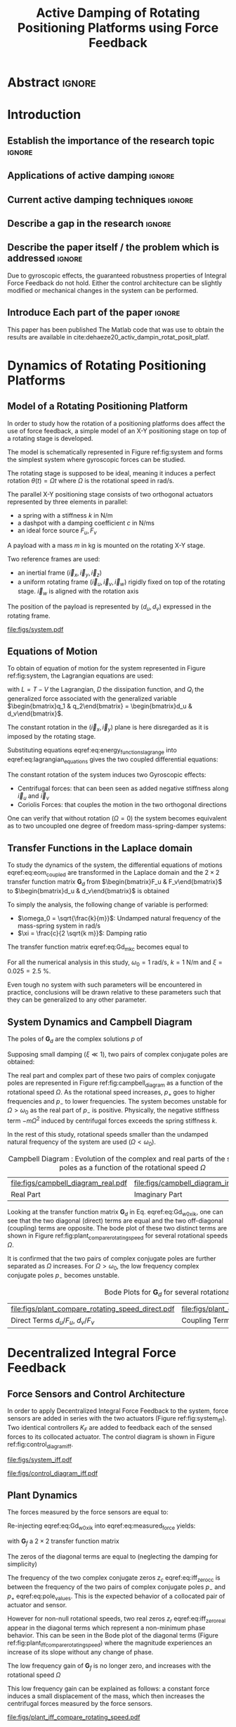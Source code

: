 #+TITLE: Active Damping of Rotating Positioning Platforms using Force Feedback
:DRAWER:
#+LATEX_CLASS: ISMA_USD2020
#+OPTIONS: toc:nil
#+STARTUP: overview

#+DATE:
#+AUTHOR:

#+LATEX_HEADER_EXTRA: \author[1,3] {T. Dehaeze}
#+LATEX_HEADER_EXTRA: \author[1,2] {C. Collette}

#+LATEX_HEADER_EXTRA: \affil[1] {Precision Mechatronics Laboratory\NewLineAffil University of Liege, Belgium \NewAffil}
#+LATEX_HEADER_EXTRA: \affil[2] {BEAMS Department\NewLineAffil Free University of Brussels, Belgium \NewAffil}
#+LATEX_HEADER_EXTRA: \affil[3] {European Synchrotron Radiation Facility \NewLineAffil Grenoble, France e-mail: \textbf{thomas.dehaeze@esrf.fr}}

#+LATEX_HEADER_EXTRA: \bibliographystyle{IEEEtran}

#+LATEX_HEADER: \usepackage{amsmath,amssymb,amsfonts, cases}
#+LATEX_HEADER: \usepackage{algorithmic, graphicx, textcomp}
#+LATEX_HEADER: \usepackage{xcolor, import, hyperref}
#+LATEX_HEADER: \usepackage{subcaption}
#+LATEX_HEADER: \usepackage[USenglish]{babel}

#+LATEX_HEADER_EXTRA: \usepackage{tikz}
#+LATEX_HEADER_EXTRA: \usetikzlibrary{shapes.misc,arrows,arrows.meta}

#+LATEX_HEADER: \setcounter{footnote}{1}
#+LATEX_HEADER: \input{config.tex}
:END:

* LaTeX Config                                                      :noexport:
#+begin_src latex :tangle config.tex

#+end_src

* Build                                                             :noexport:
#+NAME: startblock
#+BEGIN_SRC emacs-lisp :results none
  (add-to-list 'org-latex-classes
               '("ISMA_USD2020"
                 "\\documentclass{ISMA_USD2020}"
                 ("\\section{%s}" . "\\section*{%s}")
                 ("\\subsection{%s}" . "\\subsection*{%s}")
                 ("\\subsubsection{%s}" . "\\subsubsection*{%s}")
                 ("\\paragraph{%s}" . "\\paragraph*{%s}")
                 ("\\subparagraph{%s}" . "\\subparagraph*{%s}"))
               )
#+END_SRC

* Abstract                                                            :ignore:
#+BEGIN_EXPORT latex
\abstract{
    Abstract text to be done
}
#+END_EXPORT

* Introduction
<<sec:introduction>>
** Establish the importance of the research topic                    :ignore:
# Active Damping + Rotating System


** Applications of active damping                                    :ignore:
# Link to previous paper / tomography

# Such as the Nano-Active-Stabilization-System currently in development at the ESRF cite:dehaeze18_sampl_stabil_for_tomog_exper.

** Current active damping techniques                                 :ignore:
# IFF, DVF

** Describe a gap in the research                                    :ignore:
# No literature on rotating systems => gyroscopic effects

** Describe the paper itself / the problem which is addressed        :ignore:

Due to gyroscopic effects, the guaranteed robustness properties of Integral Force Feedback do not hold.
Either the control architecture can be slightly modified or mechanical changes in the system can be performed.

** Introduce Each part of the paper                                  :ignore:

This paper has been published
The Matlab code that was use to obtain the results are available in cite:dehaeze20_activ_dampin_rotat_posit_platf.

* Dynamics of Rotating Positioning Platforms
<<sec:dynamics>>
** Model of a Rotating Positioning Platform
# Introduce the fact that we need a simple system representing the rotating aspect
In order to study how the rotation of a positioning platforms does affect the use of force feedback, a simple model of an X-Y positioning stage on top of a rotating stage is developed.
# Simplest system where gyroscopic forces can be studied
The model is schematically represented in Figure ref:fig:system and forms the simplest system where gyroscopic forces can be studied.

# Present the system, parameters, assumptions (small displacements, perfect spindle)
The rotating stage is supposed to be ideal, meaning it induces a perfect rotation $\theta(t) = \Omega t$ where $\Omega$ is the rotational speed in $\si{\radian\per\second}$.

# X-Y Stage
The parallel X-Y positioning stage consists of two orthogonal actuators represented by three elements in parallel:
- a spring with a stiffness $k$ in $\si{\newton\per\meter}$
- a dashpot with a damping coefficient $c$ in $\si{\newton\per\meter\second}$
- an ideal force source $F_u, F_v$

# Payload
A payload with a mass $m$ in $\si{\kilo\gram}$ is mounted on the rotating X-Y stage.

# Explain the frames (inertial frame x,y, rotating frame u,v)
Two reference frames are used:
- an inertial frame $(\vec{i}_x, \vec{i}_y, \vec{i}_z)$
- a uniform rotating frame $(\vec{i}_u, \vec{i}_v, \vec{i}_w)$ rigidly fixed on top of the rotating stage. $\vec{i}_w$ is aligned with the rotation axis

The position of the payload is represented by $(d_u, d_v)$ expressed in the rotating frame.

#+name: fig:system
#+caption: Schematic of the studied System
#+attr_latex: :scale 1
[[file:figs/system.pdf]]

** Equations of Motion
To obtain of equation of motion for the system represented in Figure ref:fig:system, the Lagrangian equations are used:
#+name: eq:lagrangian_equations
\begin{equation}
  \frac{d}{dt} \left( \frac{\partial L}{\partial \dot{q}_i} \right) + \frac{\partial D}{\partial \dot{q}_i} - \frac{\partial L}{\partial q_i} = Q_i
\end{equation}
with $L = T - V$ the Lagrangian, $D$ the dissipation function, and $Q_i$ the generalized force associated with the generalized variable $\begin{bmatrix}q_1 & q_2\end{bmatrix} = \begin{bmatrix}d_u & d_v\end{bmatrix}$.

The constant rotation in the $(\vec{i}_x, \vec{i}_y)$ plane is here disregarded as it is imposed by the rotating stage.
#+name: eq:energy_functions_lagrange
\begin{subequations}
  \begin{align}
    T & = \frac{1}{2} m \left( \left( \dot{d}_u - \Omega d_v \right)^2 + \left( \dot{d}_v + \Omega d_u \right)^2 \right) \\
    V & = \frac{1}{2} k \left( {d_u}^2 + {d_v}^2 \right) \\
    D & = \frac{1}{2} c \left( \dot{d}_u{}^2 + \dot{d}_v{}^2 \right) \\
    Q_1 &= F_u, \quad Q_2 = F_v
  \end{align}
\end{subequations}

Substituting equations eqref:eq:energy_functions_lagrange into eqref:eq:lagrangian_equations gives the two coupled differential equations:
#+name: eq:eom_coupled
\begin{subequations}
  \begin{align}
    m \ddot{d}_u + c \dot{d}_u + ( k - m \Omega^2 ) d_u &= F_u + 2 m \Omega \dot{d}_v \\
    m \ddot{d}_v + c \dot{d}_v + ( k \underbrace{-\,m \Omega^2}_{\text{Centrif.}} ) d_v &= F_v \underbrace{-\,2 m \Omega \dot{d}_u}_{\text{Coriolis}}
  \end{align}
\end{subequations}

# Explain Gyroscopic effects
The constant rotation of the system induces two Gyroscopic effects:
- Centrifugal forces: that can been seen as added negative stiffness along $\vec{i}_u$ and $\vec{i}_v$
- Coriolis Forces: that couples the motion in the two orthogonal directions

One can verify that without rotation ($\Omega = 0$) the system becomes equivalent as to two uncoupled one degree of freedom mass-spring-damper systems:
#+name: eq:oem_no_rotation
\begin{subequations}
  \begin{align}
    m \ddot{d}_u + c \dot{d}_u + k d_u &= F_u \\
    m \ddot{d}_v + c \dot{d}_v + k d_v &= F_v
  \end{align}
\end{subequations}

** Transfer Functions in the Laplace domain
To study the dynamics of the system, the differential equations of motions eqref:eq:eom_coupled are transformed in the Laplace domain and the $2 \times 2$ transfer function matrix $\bm{G}_d$ from $\begin{bmatrix}F_u & F_v\end{bmatrix}$ to $\begin{bmatrix}d_u & d_v\end{bmatrix}$ is obtained
\begin{align}
  \begin{bmatrix} d_u \\ d_v \end{bmatrix} &= \bm{G}_d \begin{bmatrix} F_u \\ F_v \end{bmatrix} \label{eq:Gd_mimo_tf} \\
  \bm{G}_{d} &=
  \begin{bmatrix}
    \frac{ms^2 + cs + k - m \Omega^2}{\left( m s^2 + cs + k - m \Omega^2 \right)^2 + \left( 2 m \Omega s \right)^2} & \frac{2 m \Omega s}{\left( m s^2 + cs + k - m \Omega^2 \right)^2 + \left( 2 m \Omega s \right)^2} \\
    \frac{-2 m \Omega s}{\left( m s^2 + cs + k - m \Omega^2 \right)^2 + \left( 2 m \Omega s \right)^2} & \frac{ms^2 + cs + k - m \Omega^2}{\left( m s^2 + cs + k - m \Omega^2 \right)^2 + \left( 2 m \Omega s \right)^2}
  \end{bmatrix} \label{eq:Gd_m_k_c}
\end{align}

# Change of variables
To simply the analysis, the following change of variable is performed:
- $\omega_0 = \sqrt{\frac{k}{m}}$: Undamped natural frequency of the mass-spring system in $\si{\radian/\s}$
- $\xi = \frac{c}{2 \sqrt{k m}}$: Damping ratio

The transfer function matrix eqref:eq:Gd_m_k_c becomes equal to
#+name: eq:Gd_w0_xi_k
\begin{equation}
\bm{G}_{d} =
  \frac{1}{k}
  \begin{bmatrix}
    \frac{\frac{s^2}{{\omega_0}^2} + 2 \xi \frac{s}{\omega_0} + 1 - \frac{{\Omega}^2}{{\omega_0}^2}}{\left( \frac{s^2}{{\omega_0}^2} + 2 \xi \frac{s}{\omega_0} + 1 - \frac{{\Omega}^2}{{\omega_0}^2} \right)^2 + \left( 2 \frac{\Omega}{\omega_0} \frac{s}{\omega_0} \right)^2} & \frac{2 \frac{\Omega}{\omega_0} \frac{s}{\omega_0}}{\left( \frac{s^2}{{\omega_0}^2} + 2 \xi \frac{s}{\omega_0} + 1 - \frac{{\Omega}^2}{{\omega_0}^2} \right)^2 + \left( 2 \frac{\Omega}{\omega_0} \frac{s}{\omega_0} \right)^2} \\
    \frac{- 2 \frac{\Omega}{\omega_0} \frac{s}{\omega_0}}{\left( \frac{s^2}{{\omega_0}^2} + 2 \xi \frac{s}{\omega_0} + 1 - \frac{{\Omega}^2}{{\omega_0}^2} \right)^2 + \left( 2 \frac{\Omega}{\omega_0} \frac{s}{\omega_0} \right)^2} & \frac{\frac{s^2}{{\omega_0}^2} + 2 \xi \frac{s}{\omega_0} + 1 - \frac{{\Omega}^2}{{\omega_0}^2}}{\left( \frac{s^2}{{\omega_0}^2} + 2 \xi \frac{s}{\omega_0} + 1 - \frac{{\Omega}^2}{{\omega_0}^2} \right)^2 + \left( 2 \frac{\Omega}{\omega_0} \frac{s}{\omega_0} \right)^2}
  \end{bmatrix}
\end{equation}

# Parameters
For all the numerical analysis in this study, $\omega_0 = \SI{1}{\radian\per\second}$, $k = \SI{1}{\newton\per\meter}$ and $\xi = 0.025 = \SI{2.5}{\percent}$.
# Say that these parameters are not realist but will be used to draw conclusions "relatively"
Even tough no system with such parameters will be encountered in practice, conclusions will be drawn relative to these parameters such that they can be generalized to any other parameter.

** System Dynamics and Campbell Diagram
# Poles computation
The poles of $\bm{G}_d$ are the complex solutions $p$ of
\begin{equation}
  \left( \frac{p^2}{{\omega_0}^2} + 2 \xi \frac{p}{\omega_0} + 1 - \frac{{\Omega}^2}{{\omega_0}^2} \right)^2 + \left( 2 \frac{\Omega}{\omega_0} \frac{p}{\omega_0} \right)^2 = 0
\end{equation}

Supposing small damping ($\xi \ll 1$), two pairs of complex conjugate poles are obtained:
#+name: eq:pole_values
\begin{subequations}
  \begin{align}
    p_{+} &= - \xi \omega_0 \left( 1 + \frac{\Omega}{\omega_0} \right) \pm j \omega_0 \left( 1 + \frac{\Omega}{\omega_0} \right) \\
    p_{-} &= - \xi \omega_0 \left( 1 - \frac{\Omega}{\omega_0} \right) \pm j \omega_0 \left( 1 - \frac{\Omega}{\omega_0} \right)
  \end{align}
\end{subequations}

# Campbell Diagram
The real part and complex part of these two pairs of complex conjugate poles are represented in Figure ref:fig:campbell_diagram as a function of the rotational speed $\Omega$.
As the rotational speed increases, $p_{+}$ goes to higher frequencies and $p_{-}$ to lower frequencies.
The system becomes unstable for $\Omega > \omega_0$ as the real part of $p_{-}$ is positive.
Physically, the negative stiffness term $-m\Omega^2$ induced by centrifugal forces exceeds the spring stiffness $k$.

In the rest of this study, rotational speeds smaller than the undamped natural frequency of the system are used ($\Omega < \omega_0$).

#+name: fig:campbell_diagram
#+caption: Campbell Diagram : Evolution of the complex and real parts of the system's poles as a function of the rotational speed $\Omega$
#+attr_latex: :environment subfigure :width 0.4\linewidth :align c
| file:figs/campbell_diagram_real.pdf     | file:figs/campbell_diagram_imag.pdf          |
| <<fig:campbell_diagram_real>> Real Part | <<fig:campbell_diagram_imag>> Imaginary Part |

# Bode Plots for different ratio W/w0
Looking at the transfer function matrix $\bm{G}_d$ in Eq. eqref:eq:Gd_w0_xi_k, one can see that the two diagonal (direct) terms are equal and the two off-diagonal (coupling) terms are opposite.
The bode plot of these two distinct terms are shown in Figure ref:fig:plant_compare_rotating_speed for several rotational speeds $\Omega$.
# Rapid Analysis of the dynamics
It is confirmed that the two pairs of complex conjugate poles are further separated as $\Omega$ increases.
For $\Omega > \omega_0$, the low frequency complex conjugate poles $p_{-}$ becomes unstable.

#+name: fig:plant_compare_rotating_speed
#+caption: Bode Plots for $\bm{G}_d$ for several rotational speed $\Omega$
#+attr_latex: :environment subfigure :width 0.45\linewidth :align c
| file:figs/plant_compare_rotating_speed_direct.pdf                             | file:figs/plant_compare_rotating_speed_coupling.pdf                                |
| <<fig:plant_compare_rotating_speed_direct>> Direct Terms $d_u/F_u$, $d_v/F_v$ | <<fig:plant_compare_rotating_speed_coupling>> Coupling Terms $d_v/F_u$, $-d_u/F_v$ |

* Decentralized Integral Force Feedback
<<sec:iff>>
** Force Sensors and Control Architecture
# Description of the control architecture
In order to apply Decentralized Integral Force Feedback to the system, force sensors are added in series with the two actuators (Figure ref:fig:system_iff).
Two identical controllers $K_F$ are added to feedback each of the sensed forces to its collocated actuator.
The control diagram is shown in Figure ref:fig:control_diagram_iff.

# Decentralized aspect + SISO approach

#+attr_latex: :options [t]{0.55\linewidth}
#+begin_minipage
#+name: fig:system_iff
#+caption: System with added Force Sensor in series with the actuators
#+attr_latex: :scale 1 :float nil
[[file:figs/system_iff.pdf]]
#+end_minipage
\hfill
#+attr_latex: :options [t]{0.40\linewidth}
#+begin_minipage
#+name: fig:control_diagram_iff
#+caption: Control Diagram for decentralized IFF
#+attr_latex: :scale 1 :float nil
[[file:figs/control_diagram_iff.pdf]]
#+end_minipage

** Plant Dynamics
The forces measured by the force sensors are equal to:
#+name: eq:measured_force
\begin{equation}
  \begin{bmatrix} f_{u} \\ f_{v} \end{bmatrix} =
  \begin{bmatrix} F_u \\ F_v \end{bmatrix} - (c s + k)
  \begin{bmatrix} d_u \\ d_v \end{bmatrix}
\end{equation}

Re-injecting eqref:eq:Gd_w0_xi_k into eqref:eq:measured_force yields:
#+name: eq:Gf_mimo_tf
\begin{equation}
  \begin{bmatrix} f_{u} \\ f_{v} \end{bmatrix} = \bm{G}_{f} \begin{bmatrix} F_u \\ F_v \end{bmatrix}
\end{equation}
with $\bm{G}_f$ a $2 \times 2$ transfer function matrix
#+name: eq:Gf
\begin{equation}
  \bm{G}_{f} = \begin{bmatrix}
  \frac{\left( \frac{s^2}{{\omega_0}^2} - \frac{\Omega^2}{{\omega_0}^2} \right) \left( \frac{s^2}{{\omega_0}^2} + 2 \xi \frac{s}{\omega_0} + 1 - \frac{{\Omega}^2}{{\omega_0}^2} \right) + \left( 2 \frac{\Omega}{\omega_0} \frac{s}{\omega_0} \right)^2}{\left( \frac{s^2}{{\omega_0}^2} + 2 \xi \frac{s}{\omega_0} + 1 - \frac{{\Omega}^2}{{\omega_0}^2} \right)^2 + \left( 2 \frac{\Omega}{\omega_0} \frac{s}{\omega_0} \right)^2} & \frac{- \left( 2 \xi \frac{s}{\omega_0} + 1 \right) \left( 2 \frac{\Omega}{\omega_0} \frac{s}{\omega_0} \right)}{\left( \frac{s^2}{{\omega_0}^2} + 2 \xi \frac{s}{\omega_0} + 1 - \frac{{\Omega}^2}{{\omega_0}^2} \right)^2 + \left( 2 \frac{\Omega}{\omega_0} \frac{s}{\omega_0} \right)^2} \\
  \frac{\left( 2 \xi \frac{s}{\omega_0} + 1 \right) \left( 2 \frac{\Omega}{\omega_0} \frac{s}{\omega_0} \right)}{\left( \frac{s^2}{{\omega_0}^2} + 2 \xi \frac{s}{\omega_0} + 1 - \frac{{\Omega}^2}{{\omega_0}^2} \right)^2 + \left( 2 \frac{\Omega}{\omega_0} \frac{s}{\omega_0} \right)^2} & \frac{\left( \frac{s^2}{{\omega_0}^2} - \frac{\Omega^2}{{\omega_0}^2} \right) \left( \frac{s^2}{{\omega_0}^2} + 2 \xi \frac{s}{\omega_0} + 1 - \frac{{\Omega}^2}{{\omega_0}^2} \right) + \left( 2 \frac{\Omega}{\omega_0} \frac{s}{\omega_0} \right)^2}{\left( \frac{s^2}{{\omega_0}^2} + 2 \xi \frac{s}{\omega_0} + 1 - \frac{{\Omega}^2}{{\omega_0}^2} \right)^2 + \left( 2 \frac{\Omega}{\omega_0} \frac{s}{\omega_0} \right)^2}
\end{bmatrix}
\end{equation}

The zeros of the diagonal terms are equal to (neglecting the damping for simplicity)
\begin{subequations}
  \begin{align}
    z_c &= \pm j \omega_0 \sqrt{\frac{1}{2} \sqrt{8 \frac{\Omega^2}{{\omega_0}^2} + 1} + \frac{\Omega^2}{{\omega_0}^2} + \frac{1}{2} } \label{eq:iff_zero_cc} \\
    z_r &= \pm   \omega_0 \sqrt{\frac{1}{2} \sqrt{8 \frac{\Omega^2}{{\omega_0}^2} + 1} - \frac{\Omega^2}{{\omega_0}^2} - \frac{1}{2} } \label{eq:iff_zero_real}
  \end{align}
\end{subequations}

The frequency of the two complex conjugate zeros $z_c$ eqref:eq:iff_zero_cc is between the frequency of the two pairs of complex conjugate poles $p_{-}$ and $p_{+}$ eqref:eq:pole_values.
This is the expected behavior of a collocated pair of actuator and sensor.

However for non-null rotational speeds, two real zeros $z_r$ eqref:eq:iff_zero_real appear in the diagonal terms which represent a non-minimum phase behavior.
This can be seen in the Bode plot of the diagonal terms (Figure ref:fig:plant_iff_compare_rotating_speed) where the magnitude experiences an increase of its slope without any change of phase.

# Show that the low frequency gain is no longer zero
The low frequency gain of $\bm{G}_f$ is no longer zero, and increases with the rotational speed $\Omega$
#+name: low_freq_gain_iff_plan
\begin{equation}
  \lim_{\omega \to 0} \left| \bm{G}_f (j\omega) \right| = \begin{bmatrix}
  \frac{- \Omega^2}{{\omega_0}^2 - \Omega^2} & 0 \\
  0  & \frac{- \Omega^2}{{\omega_0}^2 - \Omega^2}
\end{bmatrix}
\end{equation}

# Explain why do we have this low frequency gain
This low frequency gain can be explained as follows: a constant force induces a small displacement of the mass, which then increases the centrifugal forces measured by the force sensors.
# Another way to explain this low frequency gain is to model the centrifugal forces by a negative stiffness $k_p = -m \Omega^2$ in parallel with both the actuator and force sensor as in Figure ref:fig:system_parallel_springs.

#+name: fig:plant_iff_compare_rotating_speed
#+caption: Bode plot of the diagonal terms of $\bm{G}_f$ for several rotational speeds $\Omega$
#+attr_latex: :scale 1
[[file:figs/plant_iff_compare_rotating_speed.pdf]]

** Decentralized Integral Force Feedback with Pure Integrators
The two IFF controllers $K_F$ are pure integrators
#+NAME: eq:Kf_pure_int
\begin{equation}
  \bm{K}_F(s) = \begin{bmatrix} K_F(s) & 0 \\ 0 & K_F(s) \end{bmatrix}, \quad K_F(s) = g \cdot \frac{1}{s}
\end{equation}
where $g$ is a scalar value representing the gain of the controller.

# General explanation for the Root Locus Plot
In order to see how the controller affects the poles of the closed loop system, the Root Locus is constructed as follows.
The poles of the closed-loop system are drawn in the complex plane as the gain $g$ varies from $0$ to $\infty$ for the two controllers simultaneously.
The closed-loop poles start at the open-loop poles (shown by $\tikz[baseline=-0.6ex] \node[cross out, draw=black, minimum size=1ex, line width=2pt, inner sep=0pt, outer sep=0pt] at (0, 0){};$) for $g = 0$ and coincide with the transmission zeros (shown by $\tikz[baseline=-0.6ex] \draw[line width=2pt, inner sep=0pt, outer sep=0pt] (0,0) circle[radius=3pt];$) as $g \to \infty$.
The direction of increasing gains is shown by the arrows $\tikz[baseline=-0.6ex] \draw[-{Stealth[round]},line width=2pt] (0,0) -- (0.3,0);$.

#+name: fig:root_locus_pure_iff
#+caption: Root Locus for the Decentralized Integral Force Feedback
#+attr_latex: :scale 1
[[file:figs/root_locus_pure_iff.pdf]]

# IFF is usually known for its guaranteed stability (add reference) which is not the case anymore due to gyroscopic effects
Whereas collocated IFF is known for its guaranteed stability, which is the case here for $\Omega = 0$, this property is lost as soon as the rotational speed in non-null due to gyroscopic effects.
This can be seen in the Root Locus (Figure ref:fig:root_locus_pure_iff) where the pole corresponding to the controller is bounded to the right half plane implying closed-loop system instability.

# Physical Interpretation ?
# This instability can be explained by the gyroscopic effects.
# At low frequency, the gain is very large and thus no force is transmitted to the payload.
# This means that at low frequency, the system is decoupled (the force sensor removed) and thus the system is unstable.

# Introduce next two sections
Two system modifications are proposed in the next sections to deal with this stability problem.
Either the control law can be change (Section ref:sec:iff_hpf) or the mechanical system slightly modified (Section ref:sec:iff_kp).

* Integral Force Feedback with High Pass Filters
<<sec:iff_hpf>>
** Modification of the Control Low
# Reference to Preumont where its done

In order to limit the low frequency controller gain, an high pass filter (HPF) can be added to the controller which becomes
#+NAME: eq:IFF_LHF
\begin{equation}
  \bm{K}_F(s) = \begin{bmatrix} K_F(s) & 0 \\ 0 & K_F(s) \end{bmatrix}, \quad K_{F}(s) = g \cdot \frac{1}{s} \cdot \underbrace{\frac{s/\omega_i}{1 + s/\omega_i}}_{\text{HPF}} = g \cdot \frac{1}{s + \omega_i}
\end{equation}

This is equivalent as to slightly shifting to controller pole to the left along the real axis.
This modification of the IFF controller is typically done to avoid saturation associated with the pure integrator cite:preumont91_activ.
This is however not the case in this study as it will become in the next section.

** Feedback Analysis
# Explain what do we mean for Loop Gain (loop gain for the decentralized loop)
The loop gains for an individual decentralized controller $K_F(s)$ with and without the added HPF are shown in Figure ref:fig:loop_gain_modified_iff.
The effect of the added HPF is a limitation of the low frequency gain.

# Explain how the root locus changes (the pole corresponding to the controller is moved to the left)
The Root Loci for the decentralized IFF with and without the HPF are displayed in Figure ref:fig:root_locus_modified_iff.
With the added HPF, the poles of the closed loop system are shown to be stable up to some value of the gain $g_\text{max}$
#+NAME: eq:gmax_iff_hpf
\begin{equation}
  g_{\text{max}} = \omega_i \left( \frac{{\omega_0}^2}{\Omega^2} - 1 \right)
\end{equation}
This gain also corresponds as to when the low frequency loop gain reaches one.

#+attr_latex: :options [b]{0.45\linewidth}
#+begin_minipage
#+name: fig:loop_gain_modified_iff
#+caption: Modification of the loop gain with the added HFP, $g = 2$, $\omega_i = 0.1 \omega_0$ and $\Omega = 0.1 \omega_0$
#+attr_latex: :scale 1 :float nil
[[file:figs/loop_gain_modified_iff.pdf]]
#+end_minipage
\hfill
#+attr_latex: :options [b]{0.5\linewidth}
#+begin_minipage
#+name: fig:root_locus_modified_iff
#+caption: Modification of the Root Locus with the added HPF, $\omega_i = 0.1 \omega_0$ and $\Omega = 0.1 \omega_0$
#+attr_latex: :scale 1 :float nil
[[file:figs/root_locus_modified_iff.pdf]]
#+end_minipage

# Small rotational speeds allows to increase the control gain
# Large wi allows more gain but less damping

** Optimal Control Parameters

# Controller: two parameters: gain and wi
Two parameters can be tuned for the controller eqref:eq:IFF_LHF: the gain $g$ and the location of the pole $\omega_i$.
The optimal values of $\omega_i$ and $g$ are considered as the values for which the damping of all the closed-loop poles are simultaneously maximized.

# Root Loci
The Root Loci for several $\omega_i$ are shown in Figure ref:fig:root_locus_wi_modified_iff.
It is shown that even tough small $\omega_i$ seems to allow more damping to be added to the system resonances, the control gain $g$ may be limited to small values due to Eq. eqref:eq:gmax_iff_hpf.

#+name: fig:root_locus_wi_modified_iff
#+caption: Root Locus for several HPF cut-off frequencies $\omega_i$, $\Omega = 0.1 \omega_0$
#+attr_latex: :scale 1
[[file:figs/root_locus_wi_modified_iff.pdf]]

# Study this trade-off

# Explain how the figure is obtained

# for small wi => gain limited
# for large wi => damping limited
# wi = 0.1 w0 is chosen

#+name: fig:mod_iff_damping_wi
#+caption: Attainable damping ratio $\xi_\text{cl}$ as a function of the ratio $\omega_i/\omega_0$. Corresponding control gain $g_\text{opt}$ and $g_\text{max}$ are also shown
#+attr_latex: :scale 1
[[file:figs/mod_iff_damping_wi.pdf]]

* Integral Force Feedback with Parallel Springs
<<sec:iff_kp>>
** Stiffness in Parallel with the Force Sensor

As was shown in the previous sections, the instability when using Decentralized IFF for rotating positioning platforms is due to Gyroscopic effects, more precisely to the negative stiffnesses induced by centrifugal forces.
The idea in this section is to include additional springs in parallel with the force sensors to counteract this negative stiffness.
Such springs are schematically shown in Figure ref:fig:system_parallel_springs where $k_a$ is the stiffness of the actuator and $k_p$ the stiffness in parallel with the actuator and force sensor.

Such system could consist of additional springs, or it could also be
This could represent a system where ref:fig:cedrat_xy25xs.
The use of such amplified piezoelectric actuator for IFF is discussed in  cite:souleille18_concep_activ_mount_space_applic.

#+attr_latex: :options [t]{0.55\linewidth}
#+begin_minipage
#+name: fig:system_parallel_springs
#+caption: Studied system with additional springs in parallel with the actuators and force sensors
#+attr_latex: :scale 1 :float nil
[[file:figs/system_parallel_springs.pdf]]
#+end_minipage
\hfill
#+attr_latex: :options [t]{0.40\linewidth}
#+begin_minipage
#+name: fig:cedrat_xy25xs
#+caption: XY Piezoelectric Stage (XY25XS from Cedrat Technology)
#+attr_latex: :width \linewidth :float nil
[[file:figs/cedrat_xy25xs.png]]
#+end_minipage

** Effect of the Parallel Stiffness on the Plant Dynamics
The forces measured by the sensors are equal to
#+name: eq:measured_force_kp
\begin{equation}
  \begin{bmatrix} f_{u} \\ f_{v} \end{bmatrix} =
  \begin{bmatrix} F_u \\ F_v \end{bmatrix} - (c s + k_a)
  \begin{bmatrix} d_u \\ d_v \end{bmatrix}
\end{equation}

A scalar parameter $\alpha$ ($0 \le \alpha < 1$) is defined to describe the fraction of the total stiffness in parallel with the actuator and force sensor
\begin{subequations}
  \begin{align}
    k_p &= \alpha k \\
    k_a &= (1 - \alpha) k
  \end{align}
\end{subequations}
Note that the overall stiffness $k = k_a + k_p$ is kept constant.

# Equations: sensed force
The equations of motion are derived and transformed in the Laplace domain
#+name: eq:Gk_mimo_tf
\begin{equation}
\begin{bmatrix} f_u \\ f_v \end{bmatrix} =
\bm{G}_k
\begin{bmatrix} F_u \\ F_v \end{bmatrix}
\end{equation}
with $\bm{G}_k$ a $2 \times 2$ transfer function matrix
#+name: eq:Gk
\begin{equation}
\bm{G}_k =
\begin{bmatrix}
  \frac{\left( \frac{s^2}{{\omega_0}^2} - \frac{\Omega^2}{{\omega_0}^2} + \alpha \right) \left( \frac{s^2}{{\omega_0}^2} + 2 \xi \frac{s}{\omega_0} + 1 - \frac{{\Omega}^2}{{\omega_0}^2} \right) + \left( 2 \frac{\Omega}{\omega_0} \frac{s}{\omega_0} \right)^2}{\left( \frac{s^2}{{\omega_0}^2} + 2 \xi \frac{s}{\omega_0} + 1 - \frac{{\Omega}^2}{{\omega_0}^2} \right)^2 + \left( 2 \frac{\Omega}{\omega_0} \frac{s}{\omega_0} \right)^2} & \frac{- \left( 2 \xi \frac{s}{\omega_0} + 1 - \alpha \right) \left( 2 \frac{\Omega}{\omega_0} \frac{s}{\omega_0} \right)}{\left( \frac{s^2}{{\omega_0}^2} + 2 \xi \frac{s}{\omega_0} + 1 - \frac{{\Omega}^2}{{\omega_0}^2} \right)^2 + \left( 2 \frac{\Omega}{\omega_0} \frac{s}{\omega_0} \right)^2} \\
  \frac{\left( 2 \xi \frac{s}{\omega_0} + 1 - \alpha \right) \left( 2 \frac{\Omega}{\omega_0} \frac{s}{\omega_0} \right)}{\left( \frac{s^2}{{\omega_0}^2} + 2 \xi \frac{s}{\omega_0} + 1 - \frac{{\Omega}^2}{{\omega_0}^2} \right)^2 + \left( 2 \frac{\Omega}{\omega_0} \frac{s}{\omega_0} \right)^2} & \frac{\left( \frac{s^2}{{\omega_0}^2} - \frac{\Omega^2}{{\omega_0}^2} + \alpha \right) \left( \frac{s^2}{{\omega_0}^2} + 2 \xi \frac{s}{\omega_0} + 1 - \frac{{\Omega}^2}{{\omega_0}^2} \right) + \left( 2 \frac{\Omega}{\omega_0} \frac{s}{\omega_0} \right)^2}{\left( \frac{s^2}{{\omega_0}^2} + 2 \xi \frac{s}{\omega_0} + 1 - \frac{{\Omega}^2}{{\omega_0}^2} \right)^2 + \left( 2 \frac{\Omega}{\omega_0} \frac{s}{\omega_0} \right)^2}
\end{bmatrix}
\end{equation}

# News terms with \alpha are added
# w0 and xi are the same as before => only the zeros are changing and not the poles.
Comparing $\bm{G}_k$ eqref:eq:Gk with $\bm{G}_f$ eqref:eq:Gf shows that while the poles of the system are kept the same, the zeros of the diagonal terms have changed.

# Negative Stiffness due to rotation => the stiffness should be larger than that
The two real zeros $z_r$ eqref:eq:iff_zero_real that were inducing non-minimum phase behavior are transformed into complex conjugate zeros for
\begin{equation}
  \begin{aligned}
    \alpha &> \frac{\Omega^2}{{\omega_0}^2} \\
    \Leftrightarrow k_p &> m \Omega^2
  \end{aligned}
\end{equation}

Thus, if the added parallel stiffness $k_p$ is higher than the negative stiffness induced by centrifugal forces $m \Omega^2$, the direct dynamics from actuator to force sensor will show minimum phase behavior.
This is confirmed by the Bode plot in Figure ref:fig:plant_iff_kp.
#  while recovering the alternating poles and zeros near the imaginary axis.

#+name: fig:plant_iff_kp
#+caption: Bode Plot of $f_u/F_u$ without parallel spring, with parallel springs with stiffness $k_p < m \Omega^2$ and $k_p > m \Omega^2$, $\Omega = 0.1 \omega_0$
#+attr_latex: :scale 1
[[file:figs/plant_iff_kp.pdf]]

# Root Locus plot
Figure ref:fig:root_locus_iff_kp shows Root Loci plots for $k_p = 0$, $k_p < m \Omega^2$ and $k_p > m \Omega^2$ when $K_F$ is a pure integrator eqref:eq:Kf_pure_int.
It is shown that if the added stiffness is higher than the maximum negative stiffness, the poles of the closed-loop system stay in the (stable) right half-plane, and hence the unconditional stability of IFF is recovered.

#+name: fig:root_locus_iff_kp
#+caption: Root Locus for IFF without parallel spring, with parallel springs with stiffness $k_p < m \Omega^2$ and $k_p > m \Omega^2$, $\Omega = 0.1 \omega_0$
#+attr_latex: :scale 1
[[file:figs/root_locus_iff_kp.pdf]]

** Optimal Parallel Stiffness
# The zero is the poles of the system without the force sensors => w0 = sqrt(kp/m) +/- Omega ?? => seems not true
# Thus, small kp is wanted: kp close to m Omega^2 should give the optimal damping but is not acceptable for robustness reasons
Figure ref:fig:root_locus_iff_kps shows Root Loci plots for several parallel stiffnesses $k_p > m \Omega^2$.
It is shown that large parallel stiffness $k_p$ reduces the attainable damping.
This can be explained by the fact that as the parallel stiffnesses increases, the transmission zeros are closer to the poles.
As explained in cite:preumont18_vibrat_contr_activ_struc_fourt_edition, the attainable damping is generally proportional to the distance between the poles and zeros.
The frequency of the transmission zeros of the system are increasing with the fraction used as parallel stiffness $k_p$.

# Example with kp = 5 m Omega
For any $k_p > m \Omega^2$, the control gain $g$ can be tuned such that the maximum simultaneous damping is added to the resonances of the system as shown in Figure ref:fig:root_locus_opt_gain_iff_kp for $k_p = 5 m \Omega^2$.

#+name: fig:root_locus_iff_kps_opt
#+caption: Root Locus for IFF when parallel stiffness $k_p$ is added, $\Omega = 0.1 \omega_0$
#+attr_latex: :environment subfigure :width 0.49\linewidth :align c
| file:figs/root_locus_iff_kps.pdf                                          | file:figs/root_locus_opt_gain_iff_kp.pdf                                                           |
| <<fig:root_locus_iff_kps>> Comparison of three parallel stiffnesses $k_p$ | <<fig:root_locus_opt_gain_iff_kp>> $k_p = 5 m \Omega^2$, optimal damping $\xi_\text{opt}$ is shown |

* Comparison of the Proposed Modification to Decentralized Integral Force Feedback for Rotating Positioning Stages
<<sec:comparison>>
** Introduction                                                      :ignore:
# Comparison in terms of modification to the system
The two proposed modification to the decentralized IFF for rotating positioning stages are now compared.
Two modification to the decentralized IFF for rotating positioning stages have been proposed.

The first modification concerns the controller.
It consists of adding an high pass filter to $K_F$ eqref:eq:IFF_LHF.
This allows the system to be stable for gains up to $g_\text{max}$ eqref:eq:gmax_iff_hpf.

The second proposed modification concerns the mechanical system.
If springs are added in parallel to the actuators and force sensors with a stiffness $k_p > m \Omega^2$, decentralized IFF can be applied with unconditional stability.

These two methods are now compared in terms of added damping, closed-loop compliance and transmissibility.
For the following comparisons, the high pass cut-off frequency is set to $\omega_i = 0.1 \omega_0$ and the parallel stiffness is $k_p = 5 m \Omega^2$.

** Comparison of the Attainable Damping
Figure ref:fig:comp_root_locus shows to Root Locus plots for the two proposed IFF techniques.
The maximum added damping is very similar for both techniques and are reached for $g_\text{opt} \approx 2$ in both cases.

#+name: fig:comp_root_locus
#+caption: Root Locus for the two proposed modifications of decentralized IFF, $\Omega = 0.1 \omega_0$
#+attr_latex: :scale 1
[[file:figs/comp_root_locus.pdf]]

** Comparison Transmissibility and Compliance
The two proposed techniques are now compared in terms of closed-loop compliance and transmissibility.

The compliance is defined as the transfer function from external forces applied to the payload to the displacement of the payload in an inertial frame.
The transmissibility is the dynamics from the displacement of the rotating stage to the displacement of the payload.
It is used to characterize how much vibration of the rotating stage is transmitted to the payload.

The two techniques are also compared with passive damping (Figure ref:fig:system) with $c$ tuned to critically damp the resonance when $\Omega = 0$
\begin{equation}
  c_\text{crit} = 2 \sqrt{k m}
\end{equation}

# IFF with HPF and IFF with kp give very similar results!
Very similar results are obtained for both techniques as shown in Figures ref:fig:comp_compliance and ref:fig:comp_transmissibility.
It is also confirmed that these techniques can significantly damp the system's resonances.

# IFF degrades the compliance at low frequency (add reference)
# Passive Damping degrades the transmissibility at high frequency
Compared to passive damping, the two techniques degrades the compliance at low frequency (Figure ref:fig:comp_compliance).
They however do not degrades the transmissibility as high frequency as its the case with passive damping (Figure ref:fig:comp_transmissibility)

#+name: fig:comp_active_damping
#+caption: Comparison of the two proposed Active Damping Techniques, $\Omega = 0.1 \omega_0$
#+attr_latex: :environment subfigure :width 0.45\linewidth :align c
| file:figs/comp_compliance.pdf      | file:figs/comp_transmissibility.pdf            |
| <<fig:comp_compliance>> Compliance | <<fig:comp_transmissibility>> Transmissibility |

* Conclusion
<<sec:conclusion>>

# MIMO approach to study the coupling effects?

* Acknowledgment
:PROPERTIES:
:UNNUMBERED: t
:END:

This research benefited from a FRIA grant from the French Community of Belgium.

* Bibliography                                                        :ignore:
\bibliography{ref.bib}
